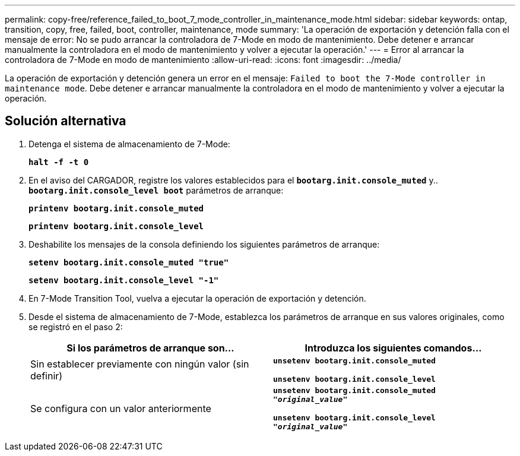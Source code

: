 ---
permalink: copy-free/reference_failed_to_boot_7_mode_controller_in_maintenance_mode.html 
sidebar: sidebar 
keywords: ontap, transition, copy, free, failed, boot, controller, maintenance, mode 
summary: 'La operación de exportación y detención falla con el mensaje de error: No se pudo arrancar la controladora de 7-Mode en modo de mantenimiento. Debe detener e arrancar manualmente la controladora en el modo de mantenimiento y volver a ejecutar la operación.' 
---
= Error al arrancar la controladora de 7-Mode en modo de mantenimiento
:allow-uri-read: 
:icons: font
:imagesdir: ../media/


[role="lead"]
La operación de exportación y detención genera un error en el mensaje: `Failed to boot the 7-Mode controller in maintenance mode`. Debe detener e arrancar manualmente la controladora en el modo de mantenimiento y volver a ejecutar la operación.



== Solución alternativa

. Detenga el sistema de almacenamiento de 7-Mode:
+
`*halt -f -t 0*`

. En el aviso del CARGADOR, registre los valores establecidos para el `*bootarg.init.console_muted*` y.. `*bootarg.init.console_level boot*` parámetros de arranque:
+
`*printenv bootarg.init.console_muted*`

+
`*printenv bootarg.init.console_level*`

. Deshabilite los mensajes de la consola definiendo los siguientes parámetros de arranque:
+
`*setenv bootarg.init.console_muted "true"*`

+
`*setenv bootarg.init.console_level "-1"*`

. En 7-Mode Transition Tool, vuelva a ejecutar la operación de exportación y detención.
. Desde el sistema de almacenamiento de 7-Mode, establezca los parámetros de arranque en sus valores originales, como se registró en el paso 2:
+
|===
| Si los parámetros de arranque son... | Introduzca los siguientes comandos... 


 a| 
Sin establecer previamente con ningún valor (sin definir)
 a| 
`*unsetenv bootarg.init.console_muted*`

`*unsetenv bootarg.init.console_level*`



 a| 
Se configura con un valor anteriormente
 a| 
`*unsetenv bootarg.init.console_muted "_original_value_"*`

`*unsetenv bootarg.init.console_level "_original_value_"*`

|===

